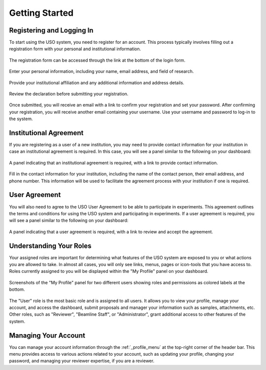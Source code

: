 
.. _user-guide:

Getting Started
===============

Registering and Logging In
--------------------------
To start using the USO system, you need to register for an account. This process typically involves filling out a
registration form with your personal and institutional information.

.. figure::
    login-form.png
    :alt: Accessing the registration form
    :align: center

    The registration form can be accessed through the link at the bottom of the login form.

.. figure::
    registration-page-1.png
    :alt: Registration Form - Page 1
    :align: center

    Enter your personal information, including your name, email address, and field of research.

.. figure::
    registration-page-2.png
    :alt: Registration Form - Page 2
    :align: center

    Provide your institutional affiliation and any additional information and address details.

.. figure::
    registration-page-3.png
    :alt: Registration Form - Page 3
    :align: center

    Review the declaration before submitting your registration.


Once submitted, you will receive an email with  a link to confirm your registration and set your password.
After confirming your registration, you will receive another email containing your username. Use your username and
password to log-in to the system.

Institutional Agreement
------------------------
If you are registering as a user of a new institution, you may need to provide contact information for your institution
in case an institutional agreement is required. In this case, you will see a panel similar to the following on your
dashboard:

.. figure::
    institutional-contact.png
    :alt: Institutional Agreement Panel
    :align: center

    A panel indicating that an institutional agreement is required, with a link to provide contact information.

Fill in the contact information for your institution, including the name of the contact person, their email address,
and phone number. This information will be used to facilitate the agreement process with your institution if one is
required.


User Agreement
--------------

You will also need to agree to the USO User Agreement to be able to participate in experiments.  This agreement
outlines the terms and conditions for using the USO system and participating in experiments. If a user agreement
is required, you will see a panel similar to the following on your dashboard:

.. figure::
    user-agreement.png
    :alt: User Agreement Panel
    :align: center

    A panel indicating that a user agreement is required, with a link to review and accept the agreement.


Understanding Your Roles
------------------------
Your assigned roles are important for determining what features of the USO system are exposed to you or what actions
you are allowed to take. In almost all cases, you will only see links, menus, pages or icon-tools that you have
access to.  Roles currently assigned to you will be displayed within the "My Profile" panel on your dashboard.

.. figure::
    roles-permissions.png
    :alt: My Profile Panel
    :align: center

    Screenshots of the "My Profile" panel for two different users showing roles and permissions as colored
    labels at the bottom.


The "User" role is the most basic role and is assigned to all users. It allows you to view your profile, manage your
account, and access the dashboard, submit proposals and manager your information such as samples, attachments, etc.
Other roles, such as "Reviewer", "Beamline Staff", or "Administrator", grant additional access to
other features of the system.


Managing Your Account
---------------------
You can manage your account information through the :ref:`_profile_menu` at the top-right corner of the header bar.
This menu provides access to various actions related to your account, such as updating your profile, changing your
password, and managing your reviewer expertise, if you are a reviewer.